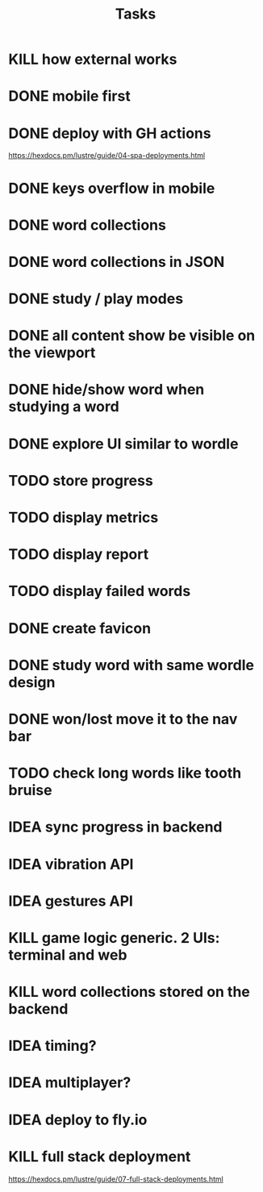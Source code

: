 #+title: Tasks
* KILL how external works
* DONE mobile first
* DONE deploy with GH actions
https://hexdocs.pm/lustre/guide/04-spa-deployments.html
* DONE keys overflow in mobile
* DONE word collections
* DONE word collections in JSON
* DONE study / play modes
* DONE all content show be visible on the viewport
* DONE hide/show word when studying a word
* DONE explore UI similar to wordle
* TODO store progress
* TODO display metrics
* TODO display report
* TODO display failed words
* DONE create favicon
* DONE study word with same wordle design
* DONE won/lost move it to the nav bar
* TODO check long words like tooth bruise
* IDEA sync progress in backend
* IDEA vibration API
* IDEA gestures API
* KILL game logic generic. 2 UIs: terminal and web
* KILL word collections stored on the backend
* IDEA timing?
* IDEA multiplayer?
* IDEA deploy to fly.io
* KILL full stack deployment
https://hexdocs.pm/lustre/guide/07-full-stack-deployments.html
